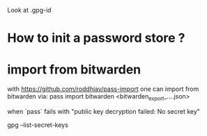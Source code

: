Look at 
.gpg-id

* How to init a password store ?

* import from bitwarden
  with https://github.com/roddhjav/pass-import one can import from bitwarden via:
  pass import bitwarden <bitwarden_export_....json>


  when `pass` fails with 
  "public key decryption failed: No secret key"

 gpg --list-secret-keys
